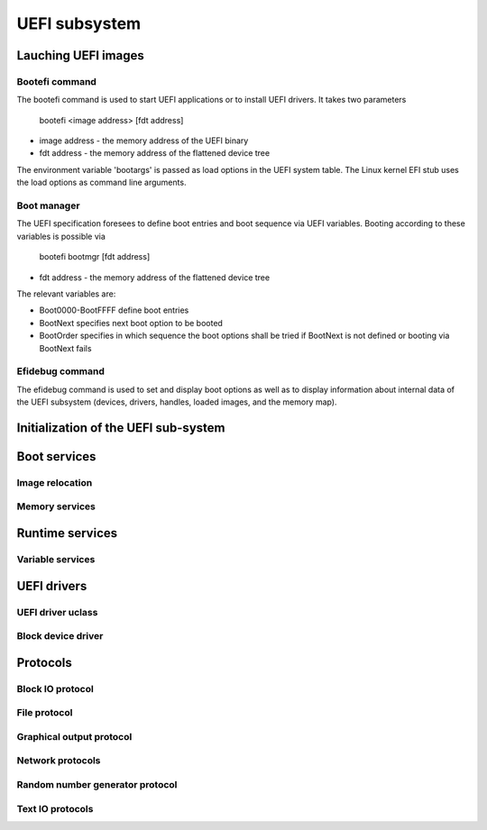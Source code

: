 .. SPDX-License-Identifier: GPL-2.0+

UEFI subsystem
==============

Lauching UEFI images
--------------------

Bootefi command
~~~~~~~~~~~~~~~

The bootefi command is used to start UEFI applications or to install UEFI
drivers. It takes two parameters

    bootefi <image address> [fdt address]

* image address - the memory address of the UEFI binary
* fdt address - the memory address of the flattened device tree

The environment variable 'bootargs' is passed as load options in the UEFI system
table. The Linux kernel EFI stub uses the load options as command line
arguments.

.. kernel-doc:: cmd/bootefi.c
   :internal:

Boot manager
~~~~~~~~~~~~

The UEFI specification foresees to define boot entries and boot sequence via UEFI
variables. Booting according to these variables is possible via

    bootefi bootmgr [fdt address]

* fdt address - the memory address of the flattened device tree

The relevant variables are:

* Boot0000-BootFFFF define boot entries
* BootNext specifies next boot option to be booted
* BootOrder specifies in which sequence the boot options shall be tried if
  BootNext is not defined or booting via BootNext fails

.. kernel-doc:: lib/efi_loader/efi_bootmgr.c
   :internal:

Efidebug command
~~~~~~~~~~~~~~~~

The efidebug command is used to set and display boot options as well as to
display information about internal data of the UEFI subsystem (devices,
drivers, handles, loaded images, and the memory map).

.. kernel-doc:: cmd/efidebug.c
   :internal:

Initialization of the UEFI sub-system
-------------------------------------

.. kernel-doc:: lib/efi_loader/efi_setup.c
   :internal:

Boot services
-------------

.. kernel-doc:: lib/efi_loader/efi_boottime.c
   :internal:

Image relocation
~~~~~~~~~~~~~~~~

.. kernel-doc:: lib/efi_loader/efi_image_loader.c
   :internal:

Memory services
~~~~~~~~~~~~~~~

.. kernel-doc:: lib/efi_loader/efi_memory.c
   :internal:

Runtime services
----------------

.. kernel-doc:: lib/efi_loader/efi_runtime.c
   :internal:

Variable services
~~~~~~~~~~~~~~~~~

.. kernel-doc:: lib/efi_loader/efi_variable.c
   :internal:

UEFI drivers
------------

UEFI driver uclass
~~~~~~~~~~~~~~~~~~
.. kernel-doc:: lib/efi_driver/efi_uclass.c
   :internal:

Block device driver
~~~~~~~~~~~~~~~~~~~

.. kernel-doc:: lib/efi_driver/efi_block_device.c
   :internal:

Protocols
---------

Block IO protocol
~~~~~~~~~~~~~~~~~

.. kernel-doc:: lib/efi_loader/efi_disk.c
   :internal:

File protocol
~~~~~~~~~~~~~

.. kernel-doc:: lib/efi_loader/efi_file.c
   :internal:

Graphical output protocol
~~~~~~~~~~~~~~~~~~~~~~~~~

.. kernel-doc:: lib/efi_loader/efi_gop.c
   :internal:

Network protocols
~~~~~~~~~~~~~~~~~

.. kernel-doc:: lib/efi_loader/efi_net.c
   :internal:

Random number generator protocol
~~~~~~~~~~~~~~~~~~~~~~~~~~~~~~~~

.. kernel-doc:: lib/efi_loader/efi_rng.c
   :internal:

Text IO protocols
~~~~~~~~~~~~~~~~~

.. kernel-doc:: lib/efi_loader/efi_console.c
   :internal:
